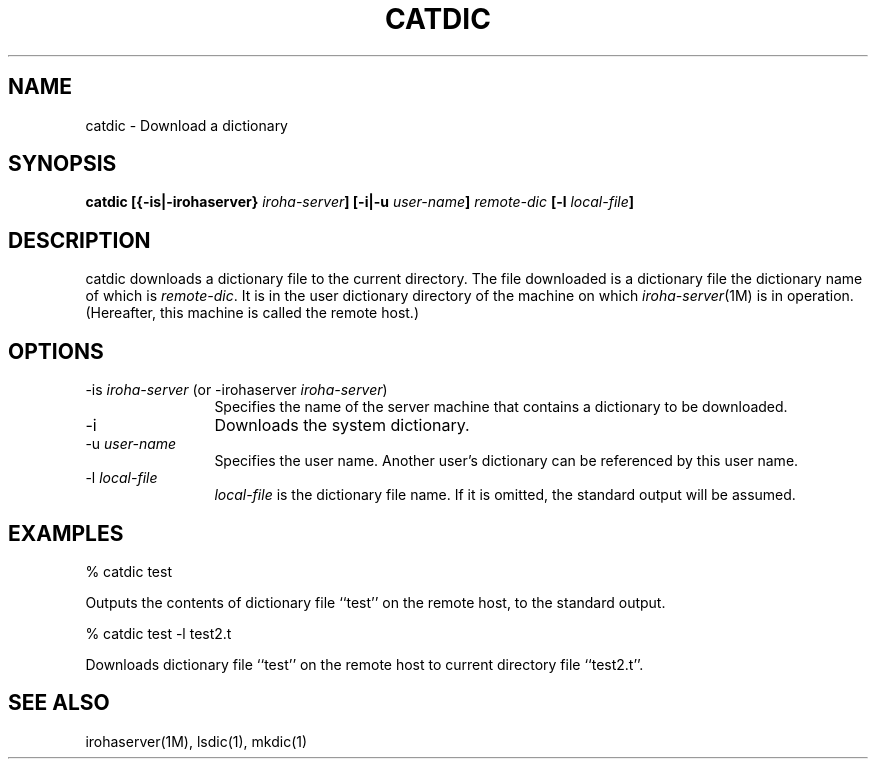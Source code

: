 .TH CATDIC 1        
.SH "NAME"
catdic \- Download a dictionary
.SH "SYNOPSIS"
.B "catdic [{\-is|\-irohaserver} \fIiroha-server\fP] [\-i|\-u \fIuser-name\fP] \fIremote-dic\fP [\-l \fIlocal-file\fP]"
.SH "DESCRIPTION"
.PP
catdic downloads a dictionary file to the current directory. 
The file downloaded is a dictionary file the dictionary name of which is
\fIremote-dic\fP.  It is in the user dictionary directory of the machine 
on which \fIiroha-server\fP(1M) is in operation.  (Hereafter, this machine 
is called the remote host.)
.SH "OPTIONS"
.IP "\-is \fIiroha-server\fP (or \-irohaserver \fIiroha-server\fP)" 12
Specifies the name of the server machine that contains a dictionary to be 
downloaded.
.IP "\-i"
Downloads the system dictionary.
.IP "\-u \fIuser-name\fP"
Specifies the user name.  Another user's dictionary can be referenced by 
this user name.
.IP "\-l \fIlocal-file\fP"
\fIlocal-file\fP is the dictionary file name.  If it is omitted, the standard 
output will be assumed.
.SH "EXAMPLES"
.nf

  % catdic test
.fi
.PP
Outputs the contents of dictionary file ``test'' on the remote host, to the 
standard output.
.nf

  % catdic test \-l test2.t
.fi
.PP
Downloads dictionary file ``test'' on the remote host to current directory 
file ``test2.t''.
.SH "SEE ALSO"
.PP
irohaserver(1M), lsdic(1), mkdic(1)
